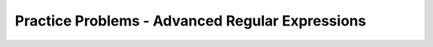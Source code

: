 Practice Problems - Advanced Regular Expressions
-----------------------------------------------------

.. hparsons:: hpa-day-p1
    :language: regex
    :randomize:
    :blockanswer: 0 1 0 1 2 0 3 4 5

    Create a regex that finds dates in the format MM/DD/YY or MM/DD/YYYY and returns
    just the year part.
    ~~~~
    --blocks--
    \d{2}
    /
    (
    |
    \d{4}
    )

.. hparsons:: hpa-phone-p2
    :language: regex
    :randomize:
    :blockanswer: 0 1 2 3 1 3 4

    Create a regex that finds phone numbers like 333-232-3403 or (333) 232 3403.
    ~~~~
    --blocks--
    \(?
    \d{3}
    \)?
    [-\s]
    \d{4}
    (?
    )?
    (-|/s)

.. hparsons:: hpa-start-str-p3
    :language: regex
    :randomize:
    :blockanswer: 0 1 2

    Create a regex that returns only the first alphabetic word (upper and lower case) at the start of the string.
    ~~~~
    --blocks--
    ^
    [a-zA-Z]
    +
    $
    \w
    *

.. hparsons:: hpa-price-p4
    :language: regex
    :randomize:
    :blockanswer: 0 1 2

    Replace 'YOUR_REGEX' below with a regex that matches any price in the form of $3.45 or $23.32 or $400.

    .. code-block:: python

        def find_price(content):
            return re.findall('YOUR_REGEX', content)

    ~~~~
    --blocks--
    \$\d+
    (?:\.\d\d)
    ?
    (\.\d\d)


.. hparsons:: hpa-url-p5
    :language: regex
    :randomize:
    :blockanswer: 0 1 2

    Create a regex below that captures a URL that only consists of characters, numbers, underscore, and dots.
    For example: www.abc.com, def_ghi.com, a678.cn
    Note that dots(".") should not appear consecutively, and should not appear as the first or last character. The dot must appear at least once.
    ~~~~
    --blocks--
    (?:\w+\.)
    +
    \w+
    \.
